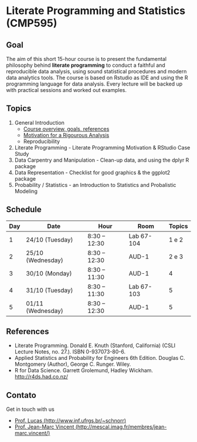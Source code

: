 #+startup: overview indent
#+OPTIONS: html-link-use-abs-url:nil html-postamble:auto
#+OPTIONS: html-preamble:t html-scripts:t html-style:t
#+OPTIONS: html5-fancy:nil tex:t
#+HTML_DOCTYPE: xhtml-strict
#+HTML_CONTAINER: div
#+DESCRIPTION:
#+KEYWORDS:
#+HTML_LINK_HOME:
#+HTML_LINK_UP:
#+HTML_MATHJAX:
#+HTML_HEAD:
#+HTML_HEAD_EXTRA:
#+SUBTITLE:
#+INFOJS_OPT:
#+CREATOR: <a href="http://www.gnu.org/software/emacs/">Emacs</a> 25.2.2 (<a href="http://orgmode.org">Org</a> mode 9.0.1)
#+LATEX_HEADER:

* Literate Programming and Statistics (CMP595)

#+begin_html
<a rel="license" href="http://creativecommons.org/licenses/by-sa/4.0/"><img alt="Creative Commons License" style="border-width:0" src="img/88x31.png" /></a>
#+end_html

** Goal

The aim of this short 15-hour course is to present the fundamental
philosophy behind *literate programming* to conduct a faithful and
reproducible data analysis, using sound statistical procedures and
modern data analytics tools. The course is based on Rstudio as IDE and
using the R programming language for data analysis. Every lecture will
be backed up with practical sessions and worked out examples.

** Topics

1. General Introduction
   - [[./slides/0_Introduction.org][Course overview, goals, references]]
   - [[./slides/0_Motivation.org][Motivation for a Rigourous Analysis]]
   - Reproducibility
2. Literate Programming - Literate Programming Motivation & RStudio Case Study
3. Data Carpentry and Manipulation - Clean-up data, and using the dplyr R package
4. Data Representation - Checklist for good graphics & the ggplot2 package
5. Probability / Statistics - an Introduction to Statistics and Probalistic Modeling

** Schedule

|-----+-------------------+---------------+------------+--------|
| Day | Date              | Hour          | Room       | Topics |
|-----+-------------------+---------------+------------+--------|
|   1 | 24/10 (Tuesday)   | 8:30 -- 12:30 | Lab 67-104 |  1 e 2 |
|   2 | 25/10 (Wednesday) | 8:30 -- 12:30 | AUD-1      |  2 e 3 |
|   3 | 30/10 (Monday)    | 8:30 -- 11:30 | AUD-1      |      4 |
|   4 | 31/10 (Tuesday)   | 8:30 -- 11:30 | Lab 67-103 |      5 |
|   5 | 01/11 (Wednesday) | 8:30 -- 12:30 | AUD-1      |      5 |
|-----+-------------------+---------------+------------+--------|

** References

- Literate Programming. Donald E. Knuth (Stanford, California)
  (CSLI Lecture Notes, no. 27.). ISBN 0-937073-80-6.
- Applied Statistics and Probability for Engineers 6th Edition. 
  Douglas C. Montgomery (Author), George C. Runger. Wiley.
- R for Data Science. Garrett Grolemund, Hadley
  Wickham. http://r4ds.had.co.nz/

** Contato

Get in touch with us
- [[http://www.inf.ufrgs.br/~schnorr][Prof. Lucas (http://www.inf.ufrgs.br/~schnorr)]]
- [[http://mescal.imag.fr/membres/jean-marc.vincent/index.html/][Prof. Jean-Marc Vincent (http://mescal.imag.fr/membres/jean-marc.vincent/)]]
